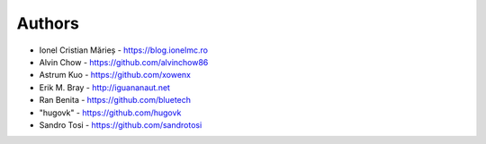 
Authors
=======

* Ionel Cristian Mărieș - https://blog.ionelmc.ro
* Alvin Chow - https://github.com/alvinchow86
* Astrum Kuo - https://github.com/xowenx
* Erik M. Bray - http://iguananaut.net
* Ran Benita - https://github.com/bluetech
* "hugovk" - https://github.com/hugovk
* Sandro Tosi - https://github.com/sandrotosi
